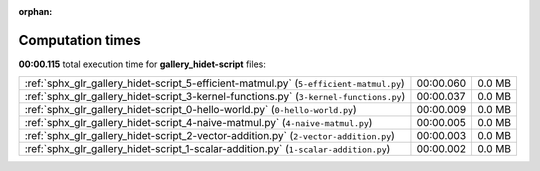 
:orphan:

.. _sphx_glr_gallery_hidet-script_sg_execution_times:


Computation times
=================
**00:00.115** total execution time for **gallery_hidet-script** files:

+----------------------------------------------------------------------------------------+-----------+--------+
| :ref:`sphx_glr_gallery_hidet-script_5-efficient-matmul.py` (``5-efficient-matmul.py``) | 00:00.060 | 0.0 MB |
+----------------------------------------------------------------------------------------+-----------+--------+
| :ref:`sphx_glr_gallery_hidet-script_3-kernel-functions.py` (``3-kernel-functions.py``) | 00:00.037 | 0.0 MB |
+----------------------------------------------------------------------------------------+-----------+--------+
| :ref:`sphx_glr_gallery_hidet-script_0-hello-world.py` (``0-hello-world.py``)           | 00:00.009 | 0.0 MB |
+----------------------------------------------------------------------------------------+-----------+--------+
| :ref:`sphx_glr_gallery_hidet-script_4-naive-matmul.py` (``4-naive-matmul.py``)         | 00:00.005 | 0.0 MB |
+----------------------------------------------------------------------------------------+-----------+--------+
| :ref:`sphx_glr_gallery_hidet-script_2-vector-addition.py` (``2-vector-addition.py``)   | 00:00.003 | 0.0 MB |
+----------------------------------------------------------------------------------------+-----------+--------+
| :ref:`sphx_glr_gallery_hidet-script_1-scalar-addition.py` (``1-scalar-addition.py``)   | 00:00.002 | 0.0 MB |
+----------------------------------------------------------------------------------------+-----------+--------+
